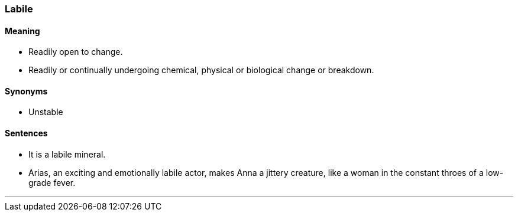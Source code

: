 === Labile

==== Meaning

* Readily open to change.
* Readily or continually undergoing chemical, physical or biological change or breakdown.

==== Synonyms

* Unstable

==== Sentences

* It is a [.underline]#labile# mineral.
* Arias, an exciting and emotionally [.underline]#labile# actor, makes Anna a jittery creature, like a woman in the constant throes of a low-grade fever.

'''
